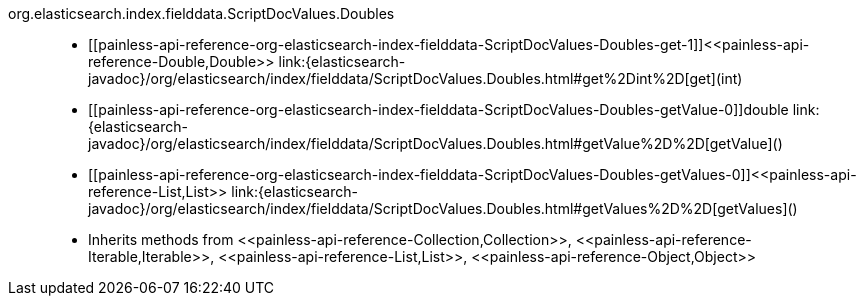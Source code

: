 ////
Automatically generated by PainlessDocGenerator. Do not edit.
Rebuild by running `gradle generatePainlessApi`.
////

[[painless-api-reference-org-elasticsearch-index-fielddata-ScriptDocValues-Doubles]]++org.elasticsearch.index.fielddata.ScriptDocValues.Doubles++::
* ++[[painless-api-reference-org-elasticsearch-index-fielddata-ScriptDocValues-Doubles-get-1]]<<painless-api-reference-Double,Double>> link:{elasticsearch-javadoc}/org/elasticsearch/index/fielddata/ScriptDocValues.Doubles.html#get%2Dint%2D[get](int)++
* ++[[painless-api-reference-org-elasticsearch-index-fielddata-ScriptDocValues-Doubles-getValue-0]]double link:{elasticsearch-javadoc}/org/elasticsearch/index/fielddata/ScriptDocValues.Doubles.html#getValue%2D%2D[getValue]()++
* ++[[painless-api-reference-org-elasticsearch-index-fielddata-ScriptDocValues-Doubles-getValues-0]]<<painless-api-reference-List,List>> link:{elasticsearch-javadoc}/org/elasticsearch/index/fielddata/ScriptDocValues.Doubles.html#getValues%2D%2D[getValues]()++
* Inherits methods from ++<<painless-api-reference-Collection,Collection>>++, ++<<painless-api-reference-Iterable,Iterable>>++, ++<<painless-api-reference-List,List>>++, ++<<painless-api-reference-Object,Object>>++
